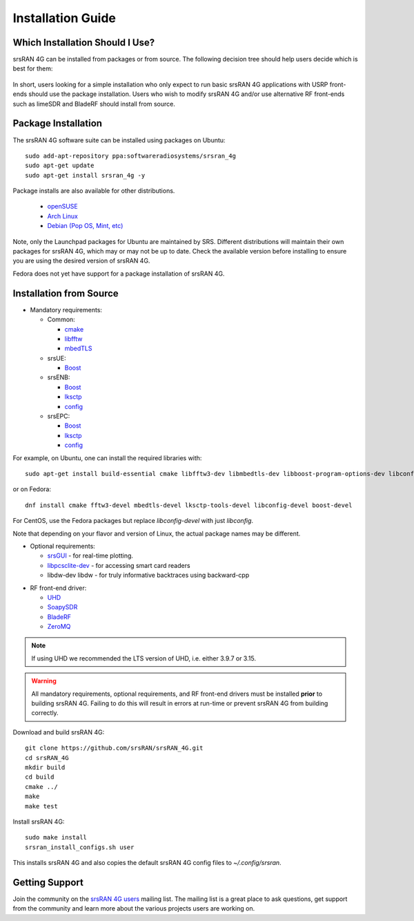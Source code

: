 .. _gen_installation:

Installation Guide
==================

Which Installation Should I Use? 
**************************************

srsRAN 4G can be installed from packages or from source. The following decision tree should help users decide which is best for them: 

.. figure:: .imgs/download_decision.png
	:align: center

In short, users looking for a simple installation who only expect to run basic srsRAN 4G applications with USRP front-ends should use the package installation.
Users who wish to modify srsRAN 4G and/or use alternative RF front-ends such as limeSDR and BladeRF should install from source.

Package Installation
*********************

The srsRAN 4G software suite can be installed using packages on Ubuntu::

  sudo add-apt-repository ppa:softwareradiosystems/srsran_4g
  sudo apt-get update
  sudo apt-get install srsran_4g -y
  
Package installs are also available for other distributions.

 - `openSUSE <https://software.opensuse.org/package/srsRAN?search_term=srsran>`_
 - `Arch Linux <https://www.archlinux.org/packages/?q=srsRAN>`_
 - `Debian (Pop OS, Mint, etc) <https://packages.debian.org/search?suite=default&section=all&arch=any&searchon=names&keywords=srsRAN>`_ 
 
Note, only the Launchpad packages for Ubuntu are maintained by SRS. Different distributions will maintain their own packages for srsRAN 4G, which may or may not be up to date. Check the available version before installing 
to ensure you are using the desired version of srsRAN 4G. 

Fedora does not yet have support for a package installation of srsRAN 4G. 

Installation from Source
************************

* Mandatory requirements: 

  * Common:

    * `cmake <https://cmake.org/>`_
    * `libfftw <http://www.fftw.org/>`_
    * `mbedTLS <https://tls.mbed.org>`_

  * srsUE:

    * `Boost <http://www.boost.org>`_

  * srsENB:

    * `Boost <http://www.boost.org>`_
    * `lksctp <http://lksctp.sourceforge.net/>`_
    * `config <http://www.hyperrealm.com/libconfig/>`_

  * srsEPC:

    * `Boost <http://www.boost.org>`_
    * `lksctp <http://lksctp.sourceforge.net/>`_
    * `config <http://www.hyperrealm.com/libconfig/>`_

For example, on Ubuntu, one can install the required libraries with::

  sudo apt-get install build-essential cmake libfftw3-dev libmbedtls-dev libboost-program-options-dev libconfig++-dev libsctp-dev

or on Fedora::

  dnf install cmake fftw3-devel mbedtls-devel lksctp-tools-devel libconfig-devel boost-devel

For CentOS, use the Fedora packages but replace `libconfig-devel` with just `libconfig`.

Note that depending on your flavor and version of Linux, the actual package names may be different.

* Optional requirements: 

  * `srsGUI <https://github.com/srsran/srsgui>`_ - for real-time plotting.
  * `libpcsclite-dev <https://pcsclite.apdu.fr/>`_ - for accessing smart card readers
  * libdw-dev libdw - for truly informative backtraces using backward-cpp

.. _Drivers:

* RF front-end driver:

  * `UHD <https://github.com/EttusResearch/uhd>`_ 
  * `SoapySDR <https://github.com/pothosware/SoapySDR>`_
  * `BladeRF <https://github.com/Nuand/bladeRF>`_
  * `ZeroMQ <https://github.com/zeromq>`_

.. note::
	If using UHD we recommended the LTS version of UHD, i.e. either 3.9.7 or 3.15.

.. warning::
  All mandatory requirements, optional requirements, and RF front-end drivers must be installed **prior** to building srsRAN 4G. Failing to do this will result in
  errors at run-time or prevent srsRAN 4G from building correctly.  

Download and build srsRAN 4G::

  git clone https://github.com/srsRAN/srsRAN_4G.git
  cd srsRAN_4G
  mkdir build
  cd build
  cmake ../
  make
  make test

Install srsRAN 4G::

  sudo make install
  srsran_install_configs.sh user

This installs srsRAN 4G and also copies the default srsRAN 4G config files to *~/.config/srsran*.

Getting Support
***************

Join the community on the `srsRAN 4G users <https://lists.srsran.com/mailman/listinfo/srsran-users>`_ mailing list.
The mailing list is a great place to ask questions, get support from the community and learn more about the various projects 
users are working on.

